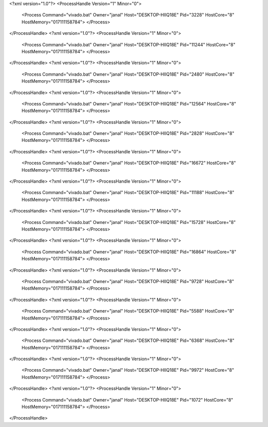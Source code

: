 <?xml version="1.0"?>
<ProcessHandle Version="1" Minor="0">
    <Process Command="vivado.bat" Owner="janal" Host="DESKTOP-HIIQ18E" Pid="3228" HostCore="8" HostMemory="017111158784">
    </Process>
</ProcessHandle>
<?xml version="1.0"?>
<ProcessHandle Version="1" Minor="0">
    <Process Command="vivado.bat" Owner="janal" Host="DESKTOP-HIIQ18E" Pid="11244" HostCore="8" HostMemory="017111158784">
    </Process>
</ProcessHandle>
<?xml version="1.0"?>
<ProcessHandle Version="1" Minor="0">
    <Process Command="vivado.bat" Owner="janal" Host="DESKTOP-HIIQ18E" Pid="2480" HostCore="8" HostMemory="017111158784">
    </Process>
</ProcessHandle>
<?xml version="1.0"?>
<ProcessHandle Version="1" Minor="0">
    <Process Command="vivado.bat" Owner="janal" Host="DESKTOP-HIIQ18E" Pid="12564" HostCore="8" HostMemory="017111158784">
    </Process>
</ProcessHandle>
<?xml version="1.0"?>
<ProcessHandle Version="1" Minor="0">
    <Process Command="vivado.bat" Owner="janal" Host="DESKTOP-HIIQ18E" Pid="2828" HostCore="8" HostMemory="017111158784">
    </Process>
</ProcessHandle>
<?xml version="1.0"?>
<ProcessHandle Version="1" Minor="0">
    <Process Command="vivado.bat" Owner="janal" Host="DESKTOP-HIIQ18E" Pid="16672" HostCore="8" HostMemory="017111158784">
    </Process>
</ProcessHandle>
<?xml version="1.0"?>
<ProcessHandle Version="1" Minor="0">
    <Process Command="vivado.bat" Owner="janal" Host="DESKTOP-HIIQ18E" Pid="11188" HostCore="8" HostMemory="017111158784">
    </Process>
</ProcessHandle>
<?xml version="1.0"?>
<ProcessHandle Version="1" Minor="0">
    <Process Command="vivado.bat" Owner="janal" Host="DESKTOP-HIIQ18E" Pid="15728" HostCore="8" HostMemory="017111158784">
    </Process>
</ProcessHandle>
<?xml version="1.0"?>
<ProcessHandle Version="1" Minor="0">
    <Process Command="vivado.bat" Owner="janal" Host="DESKTOP-HIIQ18E" Pid="16864" HostCore="8" HostMemory="017111158784">
    </Process>
</ProcessHandle>
<?xml version="1.0"?>
<ProcessHandle Version="1" Minor="0">
    <Process Command="vivado.bat" Owner="janal" Host="DESKTOP-HIIQ18E" Pid="9728" HostCore="8" HostMemory="017111158784">
    </Process>
</ProcessHandle>
<?xml version="1.0"?>
<ProcessHandle Version="1" Minor="0">
    <Process Command="vivado.bat" Owner="janal" Host="DESKTOP-HIIQ18E" Pid="5588" HostCore="8" HostMemory="017111158784">
    </Process>
</ProcessHandle>
<?xml version="1.0"?>
<ProcessHandle Version="1" Minor="0">
    <Process Command="vivado.bat" Owner="janal" Host="DESKTOP-HIIQ18E" Pid="6368" HostCore="8" HostMemory="017111158784">
    </Process>
</ProcessHandle>
<?xml version="1.0"?>
<ProcessHandle Version="1" Minor="0">
    <Process Command="vivado.bat" Owner="janal" Host="DESKTOP-HIIQ18E" Pid="9972" HostCore="8" HostMemory="017111158784">
    </Process>
</ProcessHandle>
<?xml version="1.0"?>
<ProcessHandle Version="1" Minor="0">
    <Process Command="vivado.bat" Owner="janal" Host="DESKTOP-HIIQ18E" Pid="1072" HostCore="8" HostMemory="017111158784">
    </Process>
</ProcessHandle>
